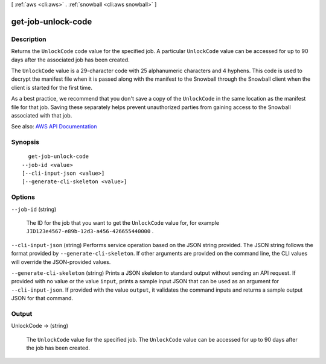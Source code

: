 [ :ref:`aws <cli:aws>` . :ref:`snowball <cli:aws snowball>` ]

.. _cli:aws snowball get-job-unlock-code:


*******************
get-job-unlock-code
*******************



===========
Description
===========



Returns the ``UnlockCode`` code value for the specified job. A particular ``UnlockCode`` value can be accessed for up to 90 days after the associated job has been created.

 

The ``UnlockCode`` value is a 29-character code with 25 alphanumeric characters and 4 hyphens. This code is used to decrypt the manifest file when it is passed along with the manifest to the Snowball through the Snowball client when the client is started for the first time.

 

As a best practice, we recommend that you don't save a copy of the ``UnlockCode`` in the same location as the manifest file for that job. Saving these separately helps prevent unauthorized parties from gaining access to the Snowball associated with that job.



See also: `AWS API Documentation <https://docs.aws.amazon.com/goto/WebAPI/snowball-2016-06-30/GetJobUnlockCode>`_


========
Synopsis
========

::

    get-job-unlock-code
  --job-id <value>
  [--cli-input-json <value>]
  [--generate-cli-skeleton <value>]




=======
Options
=======

``--job-id`` (string)


  The ID for the job that you want to get the ``UnlockCode`` value for, for example ``JID123e4567-e89b-12d3-a456-426655440000`` .

  

``--cli-input-json`` (string)
Performs service operation based on the JSON string provided. The JSON string follows the format provided by ``--generate-cli-skeleton``. If other arguments are provided on the command line, the CLI values will override the JSON-provided values.

``--generate-cli-skeleton`` (string)
Prints a JSON skeleton to standard output without sending an API request. If provided with no value or the value ``input``, prints a sample input JSON that can be used as an argument for ``--cli-input-json``. If provided with the value ``output``, it validates the command inputs and returns a sample output JSON for that command.



======
Output
======

UnlockCode -> (string)

  

  The ``UnlockCode`` value for the specified job. The ``UnlockCode`` value can be accessed for up to 90 days after the job has been created.

  

  

